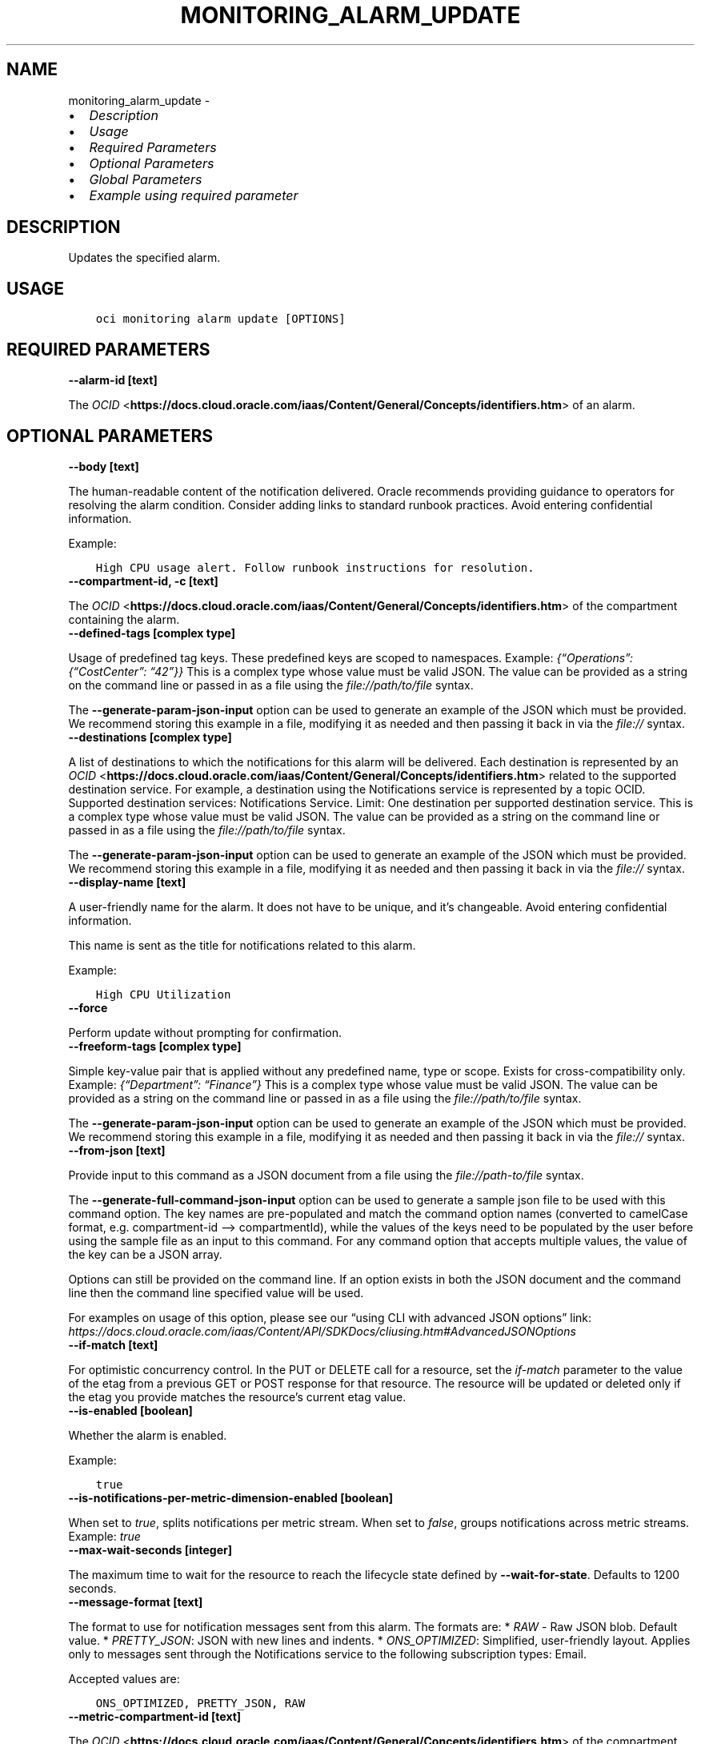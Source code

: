 .\" Man page generated from reStructuredText.
.
.TH "MONITORING_ALARM_UPDATE" "1" "Aug 28, 2023" "3.32.0" "OCI CLI Command Reference"
.SH NAME
monitoring_alarm_update \- 
.
.nr rst2man-indent-level 0
.
.de1 rstReportMargin
\\$1 \\n[an-margin]
level \\n[rst2man-indent-level]
level margin: \\n[rst2man-indent\\n[rst2man-indent-level]]
-
\\n[rst2man-indent0]
\\n[rst2man-indent1]
\\n[rst2man-indent2]
..
.de1 INDENT
.\" .rstReportMargin pre:
. RS \\$1
. nr rst2man-indent\\n[rst2man-indent-level] \\n[an-margin]
. nr rst2man-indent-level +1
.\" .rstReportMargin post:
..
.de UNINDENT
. RE
.\" indent \\n[an-margin]
.\" old: \\n[rst2man-indent\\n[rst2man-indent-level]]
.nr rst2man-indent-level -1
.\" new: \\n[rst2man-indent\\n[rst2man-indent-level]]
.in \\n[rst2man-indent\\n[rst2man-indent-level]]u
..
.INDENT 0.0
.IP \(bu 2
\fI\%Description\fP
.IP \(bu 2
\fI\%Usage\fP
.IP \(bu 2
\fI\%Required Parameters\fP
.IP \(bu 2
\fI\%Optional Parameters\fP
.IP \(bu 2
\fI\%Global Parameters\fP
.IP \(bu 2
\fI\%Example using required parameter\fP
.UNINDENT
.SH DESCRIPTION
.sp
Updates the specified alarm.
.SH USAGE
.INDENT 0.0
.INDENT 3.5
.sp
.nf
.ft C
oci monitoring alarm update [OPTIONS]
.ft P
.fi
.UNINDENT
.UNINDENT
.SH REQUIRED PARAMETERS
.INDENT 0.0
.TP
.B \-\-alarm\-id [text]
.UNINDENT
.sp
The \fI\%OCID\fP <\fBhttps://docs.cloud.oracle.com/iaas/Content/General/Concepts/identifiers.htm\fP> of an alarm.
.SH OPTIONAL PARAMETERS
.INDENT 0.0
.TP
.B \-\-body [text]
.UNINDENT
.sp
The human\-readable content of the notification delivered. Oracle recommends providing guidance to operators for resolving the alarm condition. Consider adding links to standard runbook practices. Avoid entering confidential information.
.sp
Example:
.INDENT 0.0
.INDENT 3.5
.sp
.nf
.ft C
High CPU usage alert. Follow runbook instructions for resolution.
.ft P
.fi
.UNINDENT
.UNINDENT
.INDENT 0.0
.TP
.B \-\-compartment\-id, \-c [text]
.UNINDENT
.sp
The \fI\%OCID\fP <\fBhttps://docs.cloud.oracle.com/iaas/Content/General/Concepts/identifiers.htm\fP> of the compartment containing the alarm.
.INDENT 0.0
.TP
.B \-\-defined\-tags [complex type]
.UNINDENT
.sp
Usage of predefined tag keys. These predefined keys are scoped to namespaces. Example: \fI{“Operations”: {“CostCenter”: “42”}}\fP
This is a complex type whose value must be valid JSON. The value can be provided as a string on the command line or passed in as a file using
the \fI\%file://path/to/file\fP syntax.
.sp
The \fB\-\-generate\-param\-json\-input\fP option can be used to generate an example of the JSON which must be provided. We recommend storing this example
in a file, modifying it as needed and then passing it back in via the \fI\%file://\fP syntax.
.INDENT 0.0
.TP
.B \-\-destinations [complex type]
.UNINDENT
.sp
A list of destinations to which the notifications for this alarm will be delivered. Each destination is represented by an \fI\%OCID\fP <\fBhttps://docs.cloud.oracle.com/iaas/Content/General/Concepts/identifiers.htm\fP> related to the supported destination service. For example, a destination using the Notifications service is represented by a topic OCID. Supported destination services: Notifications Service. Limit: One destination per supported destination service.
This is a complex type whose value must be valid JSON. The value can be provided as a string on the command line or passed in as a file using
the \fI\%file://path/to/file\fP syntax.
.sp
The \fB\-\-generate\-param\-json\-input\fP option can be used to generate an example of the JSON which must be provided. We recommend storing this example
in a file, modifying it as needed and then passing it back in via the \fI\%file://\fP syntax.
.INDENT 0.0
.TP
.B \-\-display\-name [text]
.UNINDENT
.sp
A user\-friendly name for the alarm. It does not have to be unique, and it’s changeable. Avoid entering confidential information.
.sp
This name is sent as the title for notifications related to this alarm.
.sp
Example:
.INDENT 0.0
.INDENT 3.5
.sp
.nf
.ft C
High CPU Utilization
.ft P
.fi
.UNINDENT
.UNINDENT
.INDENT 0.0
.TP
.B \-\-force
.UNINDENT
.sp
Perform update without prompting for confirmation.
.INDENT 0.0
.TP
.B \-\-freeform\-tags [complex type]
.UNINDENT
.sp
Simple key\-value pair that is applied without any predefined name, type or scope. Exists for cross\-compatibility only. Example: \fI{“Department”: “Finance”}\fP
This is a complex type whose value must be valid JSON. The value can be provided as a string on the command line or passed in as a file using
the \fI\%file://path/to/file\fP syntax.
.sp
The \fB\-\-generate\-param\-json\-input\fP option can be used to generate an example of the JSON which must be provided. We recommend storing this example
in a file, modifying it as needed and then passing it back in via the \fI\%file://\fP syntax.
.INDENT 0.0
.TP
.B \-\-from\-json [text]
.UNINDENT
.sp
Provide input to this command as a JSON document from a file using the \fI\%file://path\-to/file\fP syntax.
.sp
The \fB\-\-generate\-full\-command\-json\-input\fP option can be used to generate a sample json file to be used with this command option. The key names are pre\-populated and match the command option names (converted to camelCase format, e.g. compartment\-id –> compartmentId), while the values of the keys need to be populated by the user before using the sample file as an input to this command. For any command option that accepts multiple values, the value of the key can be a JSON array.
.sp
Options can still be provided on the command line. If an option exists in both the JSON document and the command line then the command line specified value will be used.
.sp
For examples on usage of this option, please see our “using CLI with advanced JSON options” link: \fI\%https://docs.cloud.oracle.com/iaas/Content/API/SDKDocs/cliusing.htm#AdvancedJSONOptions\fP
.INDENT 0.0
.TP
.B \-\-if\-match [text]
.UNINDENT
.sp
For optimistic concurrency control. In the PUT or DELETE call for a resource, set the \fIif\-match\fP parameter to the value of the etag from a previous GET or POST response for that resource.  The resource will be updated or deleted only if the etag you provide matches the resource’s current etag value.
.INDENT 0.0
.TP
.B \-\-is\-enabled [boolean]
.UNINDENT
.sp
Whether the alarm is enabled.
.sp
Example:
.INDENT 0.0
.INDENT 3.5
.sp
.nf
.ft C
true
.ft P
.fi
.UNINDENT
.UNINDENT
.INDENT 0.0
.TP
.B \-\-is\-notifications\-per\-metric\-dimension\-enabled [boolean]
.UNINDENT
.sp
When set to \fItrue\fP, splits notifications per metric stream. When set to \fIfalse\fP, groups notifications across metric streams. Example: \fItrue\fP
.INDENT 0.0
.TP
.B \-\-max\-wait\-seconds [integer]
.UNINDENT
.sp
The maximum time to wait for the resource to reach the lifecycle state defined by \fB\-\-wait\-for\-state\fP\&. Defaults to 1200 seconds.
.INDENT 0.0
.TP
.B \-\-message\-format [text]
.UNINDENT
.sp
The format to use for notification messages sent from this alarm. The formats are: * \fIRAW\fP \- Raw JSON blob. Default value. * \fIPRETTY_JSON\fP: JSON with new lines and indents. * \fIONS_OPTIMIZED\fP: Simplified, user\-friendly layout. Applies only to messages sent through the Notifications service to the following subscription types: Email.
.sp
Accepted values are:
.INDENT 0.0
.INDENT 3.5
.sp
.nf
.ft C
ONS_OPTIMIZED, PRETTY_JSON, RAW
.ft P
.fi
.UNINDENT
.UNINDENT
.INDENT 0.0
.TP
.B \-\-metric\-compartment\-id [text]
.UNINDENT
.sp
The \fI\%OCID\fP <\fBhttps://docs.cloud.oracle.com/iaas/Content/General/Concepts/identifiers.htm\fP> of the compartment containing the metric being evaluated by the alarm.
.INDENT 0.0
.TP
.B \-\-metric\-compartment\-id\-in\-subtree [boolean]
.UNINDENT
.sp
When true, the alarm evaluates metrics from all compartments and subcompartments. The parameter can only be set to true when metricCompartmentId is the tenancy OCID (the tenancy is the root compartment). A true value requires the user to have tenancy\-level permissions. If this requirement is not met, then the call is rejected. When false, the alarm evaluates metrics from only the compartment specified in metricCompartmentId. Default is false.
.sp
Example:
.INDENT 0.0
.INDENT 3.5
.sp
.nf
.ft C
true
.ft P
.fi
.UNINDENT
.UNINDENT
.INDENT 0.0
.TP
.B \-\-namespace [text]
.UNINDENT
.sp
The source service or application emitting the metric that is evaluated by the alarm.
.sp
Example:
.INDENT 0.0
.INDENT 3.5
.sp
.nf
.ft C
oci_computeagent
.ft P
.fi
.UNINDENT
.UNINDENT
.INDENT 0.0
.TP
.B \-\-pending\-duration [text]
.UNINDENT
.sp
The period of time that the condition defined in the alarm must persist before the alarm state changes from “OK” to “FIRING”. For example, a value of 5 minutes means that the alarm must persist in breaching the condition for five minutes before the alarm updates its state to “FIRING”.
.sp
The duration is specified as a string in ISO 8601 format (\fIPT10M\fP for ten minutes or \fIPT1H\fP for one hour). Minimum: PT1M. Maximum: PT1H. Default: PT1M.
.sp
Under the default value of PT1M, the first evaluation that breaches the alarm updates the state to “FIRING”.
.sp
The alarm updates its status to “OK” when the breaching condition has been clear for the most recent minute.
.sp
Example:
.INDENT 0.0
.INDENT 3.5
.sp
.nf
.ft C
PT5M
.ft P
.fi
.UNINDENT
.UNINDENT
.INDENT 0.0
.TP
.B \-\-query\-text [text]
.UNINDENT
.sp
The Monitoring Query Language (MQL) expression to evaluate for the alarm. The Alarms feature of the Monitoring service interprets results for each returned time series as Boolean values, where zero represents false and a non\-zero value represents true. A true value means that the trigger rule condition has been met. The query must specify a metric, statistic, interval, and trigger rule (threshold or absence). Supported values for interval: \fI1m\fP\-\fI60m\fP (also \fI1h\fP). You can optionally specify dimensions and grouping functions. Supported grouping functions: \fIgrouping()\fP, \fIgroupBy()\fP\&. For details about Monitoring Query Language (MQL), see \fI\%Monitoring Query Language (MQL) Reference\fP <\fBhttps://docs.cloud.oracle.com/iaas/Content/Monitoring/Reference/mql.htm\fP>\&. For available dimensions, review the metric definition for the supported service. See \fI\%Supported Services\fP <\fBhttps://docs.cloud.oracle.com/iaas/Content/Monitoring/Concepts/monitoringoverview.htm#SupportedServices\fP>\&.
.sp
Example of threshold alarm:
.INDENT 0.0
.INDENT 3.5
.INDENT 0.0
.INDENT 3.5
CpuUtilization[1m]{availabilityDomain=”cumS:PHX\-AD\-1”}.groupBy(availabilityDomain).percentile(0.9) > 85
.UNINDENT
.UNINDENT
.UNINDENT
.UNINDENT
.sp
Example of absence alarm:
.INDENT 0.0
.INDENT 3.5
.INDENT 0.0
.INDENT 3.5
CpuUtilization[1m]{availabilityDomain=”cumS:PHX\-AD\-1”}.absent()
.UNINDENT
.UNINDENT
.UNINDENT
.UNINDENT
.INDENT 0.0
.TP
.B \-\-repeat\-notification\-duration [text]
.UNINDENT
.sp
The frequency at which notifications are re\-submitted, if the alarm keeps firing without interruption. Format defined by ISO 8601. For example, \fIPT4H\fP indicates four hours. Minimum: PT1M. Maximum: P30D.
.sp
Default value: null (notifications are not re\-submitted).
.sp
Example:
.INDENT 0.0
.INDENT 3.5
.sp
.nf
.ft C
PT2H
.ft P
.fi
.UNINDENT
.UNINDENT
.INDENT 0.0
.TP
.B \-\-resolution [text]
.UNINDENT
.sp
The time between calculated aggregation windows for the alarm. Supported value: \fI1m\fP
.INDENT 0.0
.TP
.B \-\-resource\-group [text]
.UNINDENT
.sp
Resource group that you want to match. A null value returns only metric data that has no resource groups. The alarm retrieves metric data associated with the specified resource group only. Only one resource group can be applied per metric. A valid resourceGroup value starts with an alphabetical character and includes only alphanumeric characters, periods (.), underscores (_), hyphens (\-), and dollar signs ($). Avoid entering confidential information.
.sp
Example:
.INDENT 0.0
.INDENT 3.5
.sp
.nf
.ft C
frontend\-fleet
.ft P
.fi
.UNINDENT
.UNINDENT
.INDENT 0.0
.TP
.B \-\-severity [text]
.UNINDENT
.sp
The perceived severity of the alarm with regard to the affected system.
.sp
Example:
.INDENT 0.0
.INDENT 3.5
.sp
.nf
.ft C
CRITICAL
.ft P
.fi
.UNINDENT
.UNINDENT
.INDENT 0.0
.TP
.B \-\-suppression [complex type]
.UNINDENT
.sp
The configuration details for suppressing an alarm.
This is a complex type whose value must be valid JSON. The value can be provided as a string on the command line or passed in as a file using
the \fI\%file://path/to/file\fP syntax.
.sp
The \fB\-\-generate\-param\-json\-input\fP option can be used to generate an example of the JSON which must be provided. We recommend storing this example
in a file, modifying it as needed and then passing it back in via the \fI\%file://\fP syntax.
.INDENT 0.0
.TP
.B \-\-wait\-for\-state [text]
.UNINDENT
.sp
This operation creates, modifies or deletes a resource that has a defined lifecycle state. Specify this option to perform the action and then wait until the resource reaches a given lifecycle state. Multiple states can be specified, returning on the first state. For example, \fB\-\-wait\-for\-state\fP SUCCEEDED \fB\-\-wait\-for\-state\fP FAILED would return on whichever lifecycle state is reached first. If timeout is reached, a return code of 2 is returned. For any other error, a return code of 1 is returned.
.sp
Accepted values are:
.INDENT 0.0
.INDENT 3.5
.sp
.nf
.ft C
ACTIVE, DELETED, DELETING
.ft P
.fi
.UNINDENT
.UNINDENT
.INDENT 0.0
.TP
.B \-\-wait\-interval\-seconds [integer]
.UNINDENT
.sp
Check every \fB\-\-wait\-interval\-seconds\fP to see whether the resource has reached the lifecycle state defined by \fB\-\-wait\-for\-state\fP\&. Defaults to 30 seconds.
.SH GLOBAL PARAMETERS
.sp
Use \fBoci \-\-help\fP for help on global parameters.
.sp
\fB\-\-auth\-purpose\fP, \fB\-\-auth\fP, \fB\-\-cert\-bundle\fP, \fB\-\-cli\-auto\-prompt\fP, \fB\-\-cli\-rc\-file\fP, \fB\-\-config\-file\fP, \fB\-\-connection\-timeout\fP, \fB\-\-debug\fP, \fB\-\-defaults\-file\fP, \fB\-\-endpoint\fP, \fB\-\-generate\-full\-command\-json\-input\fP, \fB\-\-generate\-param\-json\-input\fP, \fB\-\-help\fP, \fB\-\-latest\-version\fP, \fB\-\-max\-retries\fP, \fB\-\-no\-retry\fP, \fB\-\-opc\-client\-request\-id\fP, \fB\-\-opc\-request\-id\fP, \fB\-\-output\fP, \fB\-\-profile\fP, \fB\-\-proxy\fP, \fB\-\-query\fP, \fB\-\-raw\-output\fP, \fB\-\-read\-timeout\fP, \fB\-\-realm\-specific\-endpoint\fP, \fB\-\-region\fP, \fB\-\-release\-info\fP, \fB\-\-request\-id\fP, \fB\-\-version\fP, \fB\-?\fP, \fB\-d\fP, \fB\-h\fP, \fB\-i\fP, \fB\-v\fP
.SH EXAMPLE USING REQUIRED PARAMETER
.sp
Copy and paste the following example into a JSON file, replacing the example parameters with your own.
.INDENT 0.0
.INDENT 3.5
.sp
.nf
.ft C
    oci monitoring alarm create \-\-generate\-param\-json\-input destinations > destinations.json
.ft P
.fi
.UNINDENT
.UNINDENT
.sp
Copy the following CLI commands into a file named example.sh. Run the command by typing “bash example.sh” and replacing the example parameters with your own.
.sp
Please note this sample will only work in the POSIX\-compliant bash\-like shell. You need to set up \fI\%the OCI configuration\fP <\fBhttps://docs.oracle.com/en-us/iaas/Content/API/SDKDocs/cliinstall.htm#configfile\fP> and \fI\%appropriate security policies\fP <\fBhttps://docs.oracle.com/en-us/iaas/Content/Identity/Concepts/policygetstarted.htm\fP> before trying the examples.
.INDENT 0.0
.INDENT 3.5
.sp
.nf
.ft C
    export compartment_id=<substitute\-value\-of\-compartment_id> # https://docs.cloud.oracle.com/en\-us/iaas/tools/oci\-cli/latest/oci_cli_docs/cmdref/monitoring/alarm/create.html#cmdoption\-compartment\-id
    export display_name=<substitute\-value\-of\-display_name> # https://docs.cloud.oracle.com/en\-us/iaas/tools/oci\-cli/latest/oci_cli_docs/cmdref/monitoring/alarm/create.html#cmdoption\-display\-name
    export is_enabled=<substitute\-value\-of\-is_enabled> # https://docs.cloud.oracle.com/en\-us/iaas/tools/oci\-cli/latest/oci_cli_docs/cmdref/monitoring/alarm/create.html#cmdoption\-is\-enabled
    export metric_compartment_id=<substitute\-value\-of\-metric_compartment_id> # https://docs.cloud.oracle.com/en\-us/iaas/tools/oci\-cli/latest/oci_cli_docs/cmdref/monitoring/alarm/create.html#cmdoption\-metric\-compartment\-id
    export namespace=<substitute\-value\-of\-namespace> # https://docs.cloud.oracle.com/en\-us/iaas/tools/oci\-cli/latest/oci_cli_docs/cmdref/monitoring/alarm/create.html#cmdoption\-namespace
    export query_text=<substitute\-value\-of\-query_text> # https://docs.cloud.oracle.com/en\-us/iaas/tools/oci\-cli/latest/oci_cli_docs/cmdref/monitoring/alarm/create.html#cmdoption\-query\-text
    export severity=<substitute\-value\-of\-severity> # https://docs.cloud.oracle.com/en\-us/iaas/tools/oci\-cli/latest/oci_cli_docs/cmdref/monitoring/alarm/create.html#cmdoption\-severity

    alarm_id=$(oci monitoring alarm create \-\-compartment\-id $compartment_id \-\-destinations file://destinations.json \-\-display\-name $display_name \-\-is\-enabled $is_enabled \-\-metric\-compartment\-id $metric_compartment_id \-\-namespace $namespace \-\-query\-text $query_text \-\-severity $severity \-\-query data.id \-\-raw\-output)

    oci monitoring alarm update \-\-alarm\-id $alarm_id
.ft P
.fi
.UNINDENT
.UNINDENT
.SH AUTHOR
Oracle
.SH COPYRIGHT
2016, 2023, Oracle
.\" Generated by docutils manpage writer.
.

